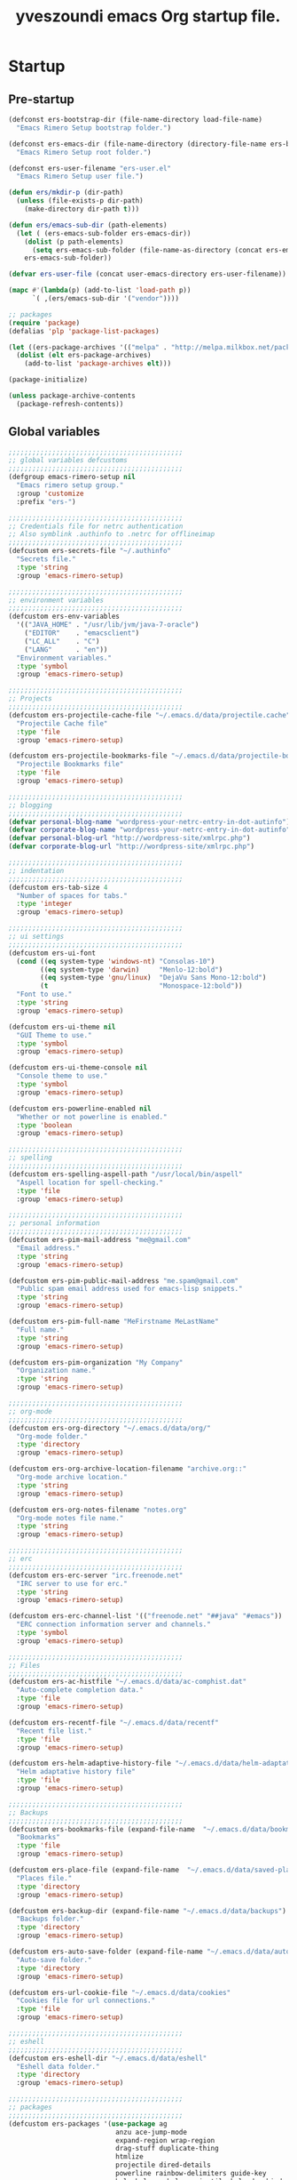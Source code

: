 #+TITLE:       yveszoundi emacs Org startup file.
#+EMAIL:       rimerosolutions AT gmail DOT com
#+STARTUP:     odd hidestars fold
#+LANGUAGE:    en
#+OPTIONS:     skip:nil toc:nil
#+HTML_HEAD:   <link rel="publisher" href="https://github.com/yveszoundi" />

* Startup
** Pre-startup
   #+begin_src emacs-lisp
     (defconst ers-bootstrap-dir (file-name-directory load-file-name)
       "Emacs Rimero Setup bootstrap folder.")
     
     (defconst ers-emacs-dir (file-name-directory (directory-file-name ers-bootstrap-dir))
       "Emacs Rimero Setup root folder.")
     
     (defconst ers-user-filename "ers-user.el"
       "Emacs Rimero Setup user file.")
     
     (defun ers/mkdir-p (dir-path)
       (unless (file-exists-p dir-path)
         (make-directory dir-path t)))
     
     (defun ers/emacs-sub-dir (path-elements)
       (let ( (ers-emacs-sub-folder ers-emacs-dir))
         (dolist (p path-elements)
           (setq ers-emacs-sub-folder (file-name-as-directory (concat ers-emacs-sub-folder p))))
         ers-emacs-sub-folder))
     
     (defvar ers-user-file (concat user-emacs-directory ers-user-filename))
     
     (mapc #'(lambda(p) (add-to-list 'load-path p))
           `( ,(ers/emacs-sub-dir '("vendor"))))
     
     ;; packages
     (require 'package)
     (defalias 'plp 'package-list-packages)
     
     (let ((ers-package-archives '(("melpa" . "http://melpa.milkbox.net/packages/"))))
       (dolist (elt ers-package-archives)
         (add-to-list 'package-archives elt)))
     
     (package-initialize)
     
     (unless package-archive-contents
       (package-refresh-contents))
   #+end_src
   
** Global variables
   
   #+begin_src emacs-lisp
     ;;;;;;;;;;;;;;;;;;;;;;;;;;;;;;;;;;;;;;;;;;;;
     ;; global variables defcustoms
     ;;;;;;;;;;;;;;;;;;;;;;;;;;;;;;;;;;;;;;;;;;;;
     (defgroup emacs-rimero-setup nil
       "Emacs rimero setup group."
       :group 'customize
       :prefix "ers-")
     
     ;;;;;;;;;;;;;;;;;;;;;;;;;;;;;;;;;;;;;;;;;;;;
     ;; Credentials file for netrc authentication
     ;; Also symblink .authinfo to .netrc for offlineimap
     ;;;;;;;;;;;;;;;;;;;;;;;;;;;;;;;;;;;;;;;;;;;;
     (defcustom ers-secrets-file "~/.authinfo"
       "Secrets file."
       :type 'string
       :group 'emacs-rimero-setup)
     
     ;;;;;;;;;;;;;;;;;;;;;;;;;;;;;;;;;;;;;;;;;;;;
     ;; environment variables
     ;;;;;;;;;;;;;;;;;;;;;;;;;;;;;;;;;;;;;;;;;;;;
     (defcustom ers-env-variables
       '(("JAVA_HOME" . "/usr/lib/jvm/java-7-oracle")
         ("EDITOR"    . "emacsclient")
         ("LC_ALL"    . "C")
         ("LANG"      . "en"))
       "Environment variables."
       :type 'symbol
       :group 'emacs-rimero-setup)
     
     ;;;;;;;;;;;;;;;;;;;;;;;;;;;;;;;;;;;;;;;;;;;;
     ;; Projects
     ;;;;;;;;;;;;;;;;;;;;;;;;;;;;;;;;;;;;;;;;;;;;
     (defcustom ers-projectile-cache-file "~/.emacs.d/data/projectile.cache"
       "Projectile Cache file"
       :type 'file
       :group 'emacs-rimero-setup)
     
     (defcustom ers-projectile-bookmarks-file "~/.emacs.d/data/projectile-bookmarks.eld"
       "Projectile Bookmarks file"
       :type 'file
       :group 'emacs-rimero-setup)
     
     ;;;;;;;;;;;;;;;;;;;;;;;;;;;;;;;;;;;;;;;;;;;;
     ;; blogging
     ;;;;;;;;;;;;;;;;;;;;;;;;;;;;;;;;;;;;;;;;;;;;
     (defvar personal-blog-name "wordpress-your-netrc-entry-in-dot-autinfo")
     (defvar corporate-blog-name "wordpress-your-netrc-entry-in-dot-autinfo")
     (defvar personal-blog-url "http://wordpress-site/xmlrpc.php")
     (defvar corporate-blog-url "http://wordpress-site/xmlrpc.php")
     
     ;;;;;;;;;;;;;;;;;;;;;;;;;;;;;;;;;;;;;;;;;;;;
     ;; indentation
     ;;;;;;;;;;;;;;;;;;;;;;;;;;;;;;;;;;;;;;;;;;;;
     (defcustom ers-tab-size 4
       "Number of spaces for tabs."
       :type 'integer
       :group 'emacs-rimero-setup)
     
     ;;;;;;;;;;;;;;;;;;;;;;;;;;;;;;;;;;;;;;;;;;;;
     ;; ui settings
     ;;;;;;;;;;;;;;;;;;;;;;;;;;;;;;;;;;;;;;;;;;;;
     (defcustom ers-ui-font
       (cond ((eq system-type 'windows-nt) "Consolas-10")
             ((eq system-type 'darwin)     "Menlo-12:bold")
             ((eq system-type 'gnu/linux)  "DejaVu Sans Mono-12:bold")
             (t                            "Monospace-12:bold"))
       "Font to use."
       :type 'string
       :group 'emacs-rimero-setup)
     
     (defcustom ers-ui-theme nil
       "GUI Theme to use."
       :type 'symbol
       :group 'emacs-rimero-setup)
     
     (defcustom ers-ui-theme-console nil
       "Console theme to use."
       :type 'symbol
       :group 'emacs-rimero-setup)
     
     (defcustom ers-powerline-enabled nil
       "Whether or not powerline is enabled."
       :type 'boolean
       :group 'emacs-rimero-setup)
     
     ;;;;;;;;;;;;;;;;;;;;;;;;;;;;;;;;;;;;;;;;;;;;
     ;; spelling
     ;;;;;;;;;;;;;;;;;;;;;;;;;;;;;;;;;;;;;;;;;;;;
     (defcustom ers-spelling-aspell-path "/usr/local/bin/aspell"
       "Aspell location for spell-checking."
       :type 'file
       :group 'emacs-rimero-setup)
     
     ;;;;;;;;;;;;;;;;;;;;;;;;;;;;;;;;;;;;;;;;;;;;
     ;; personal information
     ;;;;;;;;;;;;;;;;;;;;;;;;;;;;;;;;;;;;;;;;;;;;
     (defcustom ers-pim-mail-address "me@gmail.com"
       "Email address."
       :type 'string
       :group 'emacs-rimero-setup)
     
     (defcustom ers-pim-public-mail-address "me.spam@gmail.com"
       "Public spam email address used for emacs-lisp snippets."
       :type 'string
       :group 'emacs-rimero-setup)
     
     (defcustom ers-pim-full-name "MeFirstname MeLastName"
       "Full name."
       :type 'string
       :group 'emacs-rimero-setup)
     
     (defcustom ers-pim-organization "My Company"
       "Organization name."
       :type 'string
       :group 'emacs-rimero-setup)
     
     ;;;;;;;;;;;;;;;;;;;;;;;;;;;;;;;;;;;;;;;;;;;;
     ;; org-mode
     ;;;;;;;;;;;;;;;;;;;;;;;;;;;;;;;;;;;;;;;;;;;;
     (defcustom ers-org-directory "~/.emacs.d/data/org/"
       "Org-mode folder."
       :type 'directory
       :group 'emacs-rimero-setup)
     
     (defcustom ers-org-archive-location-filename "archive.org::"
       "Org-mode archive location."
       :type 'string
       :group 'emacs-rimero-setup)
     
     (defcustom ers-org-notes-filename "notes.org"
       "Org-mode notes file name."
       :type 'string
       :group 'emacs-rimero-setup)
     
     ;;;;;;;;;;;;;;;;;;;;;;;;;;;;;;;;;;;;;;;;;;;;
     ;; erc
     ;;;;;;;;;;;;;;;;;;;;;;;;;;;;;;;;;;;;;;;;;;;;
     (defcustom ers-erc-server "irc.freenode.net"
       "IRC server to use for erc."
       :type 'string
       :group 'emacs-rimero-setup)
     
     (defcustom ers-erc-channel-list '(("freenode.net" "##java" "#emacs"))
       "ERC connection information server and channels."
       :type 'symbol
       :group 'emacs-rimero-setup)
     
     ;;;;;;;;;;;;;;;;;;;;;;;;;;;;;;;;;;;;;;;;;;;;
     ;; Files
     ;;;;;;;;;;;;;;;;;;;;;;;;;;;;;;;;;;;;;;;;;;;;
     (defcustom ers-ac-histfile "~/.emacs.d/data/ac-comphist.dat"
       "Auto-complete completion data."
       :type 'file
       :group 'emacs-rimero-setup)
     
     (defcustom ers-recentf-file "~/.emacs.d/data/recentf"
       "Recent file list."
       :type 'file
       :group 'emacs-rimero-setup)
     
     (defcustom ers-helm-adaptive-history-file "~/.emacs.d/data/helm-adaptative-history-file"
       "Helm adaptative history file"
       :type 'file
       :group 'emacs-rimero-setup)
     
     ;;;;;;;;;;;;;;;;;;;;;;;;;;;;;;;;;;;;;;;;;;;;
     ;; Backups
     ;;;;;;;;;;;;;;;;;;;;;;;;;;;;;;;;;;;;;;;;;;;;
     (defcustom ers-bookmarks-file (expand-file-name  "~/.emacs.d/data/bookmarks")
       "Bookmarks"
       :type 'file
       :group 'emacs-rimero-setup)
     
     (defcustom ers-place-file (expand-file-name  "~/.emacs.d/data/saved-places")
       "Places file."
       :type 'directory
       :group 'emacs-rimero-setup)
     
     (defcustom ers-backup-dir (expand-file-name "~/.emacs.d/data/backups")
       "Backups folder."
       :type 'directory
       :group 'emacs-rimero-setup)
     
     (defcustom ers-auto-save-folder (expand-file-name "~/.emacs.d/data/auto-save-list/")
       "Auto-save folder."
       :type 'directory
       :group 'emacs-rimero-setup)
     
     (defcustom ers-url-cookie-file "~/.emacs.d/data/cookies"
       "Cookies file for url connections."
       :type 'file
       :group 'emacs-rimero-setup)
     
     ;;;;;;;;;;;;;;;;;;;;;;;;;;;;;;;;;;;;;;;;;;;;
     ;; eshell
     ;;;;;;;;;;;;;;;;;;;;;;;;;;;;;;;;;;;;;;;;;;;;
     (defcustom ers-eshell-dir "~/.emacs.d/data/eshell"
       "Eshell data folder."
       :type 'directory
       :group 'emacs-rimero-setup)
     
     ;;;;;;;;;;;;;;;;;;;;;;;;;;;;;;;;;;;;;;;;;;;;
     ;; packages
     ;;;;;;;;;;;;;;;;;;;;;;;;;;;;;;;;;;;;;;;;;;;;
     (defcustom ers-packages '(use-package ag
                                anzu ace-jump-mode
                                expand-region wrap-region
                                drag-stuff duplicate-thing
                                htmlize
                                projectile dired-details
                                powerline rainbow-delimiters guide-key
                                helm helm-ag helm-projectile helm-descbinds
                                browse-kill-ring undo-tree
                                auto-complete paredit yasnippet
                                markdown-mode groovy-mode
                                org2blog xml-rpc w3m
                                magit dsvn
                                base16-theme)
       "A list of packages to ensure are installed."
       :type 'symbol
       :group 'emacs-rimero-setup)
     
     ;;;;;;;;;;;;;;;;;;;;;;;;;;;;;;;;;;;;;;;;;;;;
     ;; Programs
     ;;;;;;;;;;;;;;;;;;;;;;;;;;;;;;;;;;;;;;;;;;;;
     (defcustom ers-browser-program
       (cond ((eq system-type 'windows-nt) 'browse-url-default-windows-browser)
             ((eq system-type 'darwin)     'browse-url-default-macosx-browser)
             (t                            'browse-url-default-linux-browser))
       "Browser application:"
       :type 'symbol
       :group 'emacs-rimero-setup)
   #+end_src
   
** Post-startup
   #+begin_src emacs-lisp
     (when (eq system-type 'darwin)
       (add-to-list 'ers-packages 'exec-path-from-shell))
     
     (defun ers/package-install(package-name)
       "Install a package."
       (unless (package-installed-p package-name)
         (package-install package-name)))
     
     (defun ers/packages-install (list-of-packages)
       "Install a list of packages."
       (if (listp list-of-packages)
           (dolist (p list-of-packages)
             (ers/package-install p))
       (message "The list of packages must be a list!")))
     
     (ers/packages-install ers-packages)
     
     (require 'use-package)
     (require 'netrc)
     
     (ers/mkdir-p ers-org-directory)
   #+end_src
   
* Backups
  
  #+begin_src emacs-lisp
(setq backup-directory-alist         `(("." . ,ers-backup-dir))
      delete-old-versions            t
      kept-new-versions              6
      kept-old-versions              2
      version-control                t
      bookmark-default-file          ers-bookmarks-file
      url-cookie-file                ers-url-cookie-file
      auto-save-list-file-prefix     ers-auto-save-folder
      ;;auto-save-file-name-transforms `((".*" ,ers-auto-save-folder t))
      tramp-auto-save-directory      ers-auto-save-folder)
  #+end_src
  
* Aliases
  #+begin_src emacs-lisp
  (defalias 'yes-or-no-p 'y-or-n-p)
  (defalias 'serc        'ers/start-erc)
  #+end_src
  
* Utility functions
  
  #+begin_src emacs-lisp
    (defun ers/close-other-buffer ()
      "Close other buffer window."
      (interactive)
      (when (window-parent)
        (other-window -1)
        (bury-buffer)
        (other-window -1)))
    
    (defun ers/eval-and-replace (value)
      "Evaluate the sexp at point and replace it with its value"
      (interactive (list (eval-last-sexp nil)))
      (kill-sexp -1)
      (insert (format "%S" value)))
    
    (defun ers/get-string-from-file (filePath)
      "Return filePath's file content."
      (with-temp-buffer
        (insert-file-contents filePath)
        (buffer-string)))
    
    (defun ers/comment-or-uncomment-line-or-region ()
      "Comment or uncomment the current line or region."
      (interactive)
      (if (region-active-p)
          (comment-or-uncomment-region (region-beginning) (region-end))
        (comment-or-uncomment-region (line-beginning-position) (line-end-position))))
    
    (defun ers/copy-symbol-at-point ()
      "Copy the symbol at point."
      (interactive)
      (let ((b (bounds-of-thing-at-point 'symbol)))
        (when b
          (save-excursion
            (kill-ring-save (car b) (cdr b))))))
    
    (when (eq system-type 'darwin)
      (defvar osx-pbpaste-cmd "/usr/bin/pbpaste"
        "*command-line paste program")
    
      (defvar osx-pbcopy-cmd "/usr/bin/pbcopy"
        "*command-line copy program")
    
      (defun osx-pbpaste ()
        "paste the contents of the os x clipboard into the buffer at point."
        (interactive)
        (call-process osx-pbpaste-cmd nil t t))
    
      (defun osx-pbcopy ()
        "copy the contents of the region into the os x clipboard."
        (interactive)
        (if (or (and (boundp 'mark-active) mark-active)
                (and (fboundp 'region-exists-p) (region-exists-p)))
            (call-process-region
             (region-beginning) (region-end) osx-pbcopy-cmd nil t t)
          (error "region not selected"))))
    
    (defun ers/recompile-init-files()
      "Recompile emacsd files."
      (interactive)
      (byte-recompile-directory user-emacs-directory 0 nil))
  #+end_src
  
* Encoding settings
  
  #+begin_src emacs-lisp
  (setq locale-coding-system 'utf-8)
  (set-terminal-coding-system 'utf-8)
  (set-keyboard-coding-system 'utf-8)
  (set-selection-coding-system 'utf-8)
  (setq-default buffer-file-coding-system 'utf-8)
  (prefer-coding-system 'utf-8)
  (set-language-environment "UTF-8")
  #+end_src
  
* Eshell configuration
  
  #+begin_src emacs-lisp
    (setq eshell-directory-name ers-eshell-dir)
    
    ;; Set environment variables
    (dolist (p ers-env-variables)
      (setenv (car p) (cdr p)))
    
    (when (eq system-type 'darwin)
      (use-package exec-path-from-shell
        :init (setq exec-path-from-shell-variables '("PATH" "MANPATH" "SHELL"))
        :config (exec-path-from-shell-initialize)))
    
    ;;;;;;;;;;;;;;;;;;;;;;;;;;;;;;;;;;;;;;;;;;;;
    ;; EShell settings
    ;;;;;;;;;;;;;;;;;;;;;;;;;;;;;;;;;;;;;;;;;;;;
    (require 'eshell)
    
    (require 'vc-git)
    (defun get-git-branch-name (path)
      (let ((git-directory (concat path "/.git")))
        (if (file-exists-p git-directory)
            (concat " (" (vc-git-mode-line-string git-directory) ") ")
          "")))
    
    (defun get-full-time()
      "Full date and time"
      (format-time-string "%a %d.%m.%y %H:%M:%S" (current-time)))
    
    (setq eshell-prompt-function (lambda nil
                                   (concat
                                    "\n"
                                    (concat "[" (eshell/pwd) "] - " (get-full-time))
                                    "\n"
                                    (user-login-name)
                                    "@"
                                    (system-name)
                                    (get-git-branch-name (eshell/pwd))
                                    " $ " )))
    
    (setq eshell-highlight-prompt       nil
          eshell-history-size           8000
          eshell-path-env               (getenv "PATH")
          eshell-cmpl-cycle-completions nil
          eshell-prompt-regexp          "^[^#$]*[#$] ")
    
    (if (boundp 'eshell-save-history-on-exit)
        (setq eshell-save-history-on-exit t)) ; Don't ask, just save
    
    (if (boundp 'eshell-ask-to-save-history)
        (setq eshell-ask-to-save-history 'always)) ; For older(?) version
    
    (autoload 'ansi-color-for-comint-mode-on "ansi-color" nil t)
    (add-hook 'shell-mode-hook 'ansi-color-for-comint-mode-on)
    
    (defun up (&optional level)
      "Change directory from one up to a specified number of folder levels"
      (if level
          (let (cdLevel)
            (setq cdLevel level)
            (let (path-string)
              (setq path-string "")
              (while (> cdLevel 0)
                (setq cdLevel (- cdLevel 1))
                (setq path-string (concat "../" path-string)))
              (cd path-string)))
        (cd "../")))
  #+end_src
  
* Indentation settings
  
  #+begin_src emacs-lisp
    (setq-default indent-tabs-mode nil)
    
    (defun ers/indentation-apply-style ()
      (setq-default c-basic-offset            ers-tab-size)
      (setq-default tab-width                 ers-tab-size)
      (setq-default js2-basic-offset          ers-tab-size)
      (setq-default js-indent-level           ers-tab-size)
      (setq-default py-indent-offset          ers-tab-size)
      (setq-default sgml-basic-offset         ers-tab-size)
      (setq-default nxml-child-indent         ers-tab-size)
      (setq-default nxml-outline-child-indent ers-tab-size)
    
      (setq c-basic-offset            ers-tab-size)
      (setq tab-width                 ers-tab-size)
      (setq js2-basic-offset          ers-tab-size)
      (setq js-indent-level           ers-tab-size)
      (setq py-indent-offset          ers-tab-size)
      (setq sgml-basic-offset         ers-tab-size)
      (setq nxml-child-indent         ers-tab-size)
      (setq nxml-outline-child-indent ers-tab-size))
    
    (defun ers/indentation-reset-tab-size (new-tab-size)
      (interactive "nEnter new tab size:\n")
      (setq ers-tab-size new-tab-size)
      (ers/indentation-apply-style))
    
    (ers/indentation-apply-style)
    
    (defun ers/indent-region-or-buffer ()
      "Indents an entire buffer using the default intenting scheme."
      (interactive)
    
      (if (region-active-p)
          (indent-region (region-beginning) (region-end))
        (progn
          (delete-trailing-whitespace)
          (indent-region (point-min) (point-max) nil)
          (untabify (point-min) (point-max)))))
    
    (bind-key "C-x /" 'ers/indent-region-or-buffer)
    (bind-key "RET"   'newline-and-indent)
  #+end_src
  
* Org mode settings
  
  #+begin_src emacs-lisp
    (setq org-directory ers-org-directory)
    
    ;; default settings
    (setq org-archive-location (concat org-directory ers-org-archive-location-filename)
          org-agenda-files (directory-files org-directory t "\.org$")
          org-export-html-postamble nil
          org-ers-notes-file (concat org-directory ers-org-notes-filename))
    
    ;; org capture menu
    (setq org-capture-templates
          '(("d" "Tasks" entry
             (file+headline org-ers-notes-file "Tasks")
             "* TODO %?
    SCHEDULED: %^t"          :clock-in t :clock-resume t)
    
            ("e" "Quick task" entry
             (file+headline org-ers-notes-file "Tasks")
             "* TODO %^{Task}
    SCHEDULED: %^t"
    
             :immediate-finish t)
    
            ("f" "Orientation" entry (file org-ers-notes-file)
             "* ORIENTATION %? :@orientation:
    SCHEDULED: %^t"  :clock-in t :clock-resume t)
    
            ("g" "Coding" entry (file org-ers-notes-file)
             "* CODING%? :@coding:
    SCHEDULED: %^t"  :clock-in t :clock-resume t)
    
            ("h" "Help" entry (file org-ers-notes-file)
             "* HELP %? :@help:
    SCHEDULED: %^t"  :clock-in t :clock-resume t)
    
    
            ("i" "Phone call" entry (file org-ers-notes-file)
             "* PHONE %? :@phone:
    SCHEDULED: %^t"   :clock-in t :clock-resume t)
    
    
            ("j" "Mail browsing" entry (file org-ers-notes-file)
             "* EMAIL Browsing :@email:
    SCHEDULED: %^t"    :clock-in t :clock-resume t)
    
    
            ("k" "Mail reply" entry (file org-ers-notes-file)
             "* EMAIL Reply %? :@email:
    SCHEDULED: %^t"    :clock-in t :clock-resume t)
    
    
            ("k" "Team Meetings" entry (file org-ers-notes-file)
             "* TEAM MEETING :@meeting:
    SCHEDULED: %^t"    :clock-in t :clock-resume t)
    
    
            ("k" "Other meetings" entry (file org-ers-notes-file)
             "* MEETING %? :@meeting:
    SCHEDULED: %^t"   :clock-in t :clock-resume t)
    
    
            ("l" "Break" entry (file org-ers-notes-file)
             "* BREAK :@break:
    SCHEDULED: %^t"    :clock-in t :clock-resume t)
    
            ))
    
    ;; todo states
    (setq org-todo-keywords '((sequence "TODO(t)" "|" "DONE(d)" "|" "WAITING(w)")
                              (sequence "REPORT(r)" "BUG(b)" "KNOWNCAUSE(k)" "|" "FIXED(f)")
                              (sequence "|" "CANCELED(c)")))
    
    ;; tags
    (setq org-tag-alist '(("@orientation" . ?a)
                          ("@coding" . ?b)
                          ("@help" . ?c)
                          ("@phone" . ?d)
                          ("@documentation" . ?e)
                          ("@meeting" . ?f)
                          ("@email" . ?g)
                          ("@break" . ?h)
                          ))
        
    ;; require htmlize.el
    (setq org-agenda-exporter-settings'((ps-number-of-columns 2)
                                        (ps-landscape-mode t)
                                        (org-agenda-add-entry-text-maxlines 5)
                                        (htmlize-output-type 'css)))
  #+end_src
  
* Personal information
  
  #+begin_src emacs-lisp
(setq user-mail-address ers-pim-mail-address
      user-full-name ers-pim-full-name
      message-signature-file "~/.signature")
  #+end_src
  
* Programming and related
  
** Version control
   
   #+begin_src emacs-lisp
     (use-package vc-svn
       :init (progn
               (autoload 'svn-status "dsvn" "Run `svn status'." t)
               (autoload 'svn-update "dsvn" "Run `svn update'." t)))
     
     (use-package magit
       :bind    ("C-x g" . magit-status)
       :config  (defadvice magit-status (after magit-status-advice (dir) activate)
                  (when (window-parent)
                    (delete-other-windows))))
   #+end_src
   
** Project management
   
   #+begin_src emacs-lisp
  (use-package projectile
    :config (projectile-global-mode t)
    :init (setq projectile-cache-file          ers-projectile-cache-file
                projectile-known-projects-file ers-projectile-bookmarks-file
                projectile-indexing-method     'native
                projectile-enable-caching      t)
    :diminish projectile-mode)
   #+end_src
   
** Groovy mode
   #+begin_src emacs-lisp
  (use-package groovy-mode
    :mode ("\\.\\(groovy\\|gradle\\)$" . groovy-mode))
   #+end_src
   
** Grails settings
   
   #+begin_src emacs-lisp
  (use-package grails-projectile-mode
    :init (grails-projectile-global-mode t)
    :diminish grails-projectile-mode)
   #+end_src
   
** XML mode
   
   #+begin_src emacs-lisp
  (use-package nxml-mode
    :config (setq nxml-slash-auto-complete-flag t)
    :mode ("\\.\\(pom\\|xsd\\|gsp\\)$" . nxml-mode))
   #+end_src
   
** Markdown keybindings
   
   #+begin_src emacs-lisp
  (use-package markdown-mode
    :defer t
    :mode ("\\.\\(markdown\\|mdown\\|md\\)$" . markdown-mode))
   #+end_src
   
* Yasnippets configuration
  
  #+begin_src emacs-lisp
    (defvar yas-elpa-snippets-folder
      (car (file-expand-wildcards
            (concat user-emacs-directory "elpa/yasnippet-*/snippets"))))
    
    ;; Setup yas-snippet-dirs
    ;; - elpa default snippets from yasnippet package
    ;; - User snippets in ~/.emacs.d/snippets
    ;; - Shipped snippets folder in the emacs-rimero-setup distro.
    (let (( yas-folder-candidates `(,yas-elpa-snippets-folder
                                    ,(concat user-emacs-directory "snippets")
                                    ,(concat ers-emacs-dir "snippets"))))
      (dolist (p yas-folder-candidates)
        (unless (file-exists-p p)
          (delq p yas-folder-candidates)))
    
      (setq yas-snippet-dirs yas-folder-candidates))
    
    (use-package yasnippet
      :init (setq yas-verbosity 1)
      :config (yas-global-mode t)
      :diminish yas-minor-mode)
  #+end_src
  
* Spellchecking configuration
  
  #+begin_src emacs-lisp
(setq ispell-program-name ers-spelling-aspell-path)
  #+end_src
  
* Networking
** Web browsing
   
   #+begin_src emacs-lisp
     (setq browse-url-browser-function          ers-browser-program
           browse-url-new-window-flag           t
           browse-url-firefox-new-window-is-tab t)
     (bind-key "C-c m ." 'browse-url-at-point)
     
     ;; w3m
     (use-package w3m
       :init (setq w3m-coding-system           'utf-8
                   w3m-file-coding-system      'utf-8
                   w3m-file-name-coding-system 'utf-8
                   w3m-input-coding-system     'utf-8
                   w3m-output-coding-system    'utf-8
                   w3m-terminal-coding-system  'utf-8)
       :bind ("C-c m w" . w3m-browse-url))
     
   #+end_src
   
** IRC configuration
   
   #+begin_src emacs-lisp
     (use-package erc
       :config
       (progn
         (setq erc-kill-buffer-on-part          t
               erc-prompt-for-nickserv-password nil
               erc-autojoin-channels-alist      ers-erc-channel-list
               erc-kill-queries-on-quit         t
               erc-kill-server-buffer-on-quit   t)
     
         ;; auto-fill buffer window
         (add-hook 'window-configuration-change-hook
                   '(lambda () (setq erc-fill-column (- (window-width) 2)))))
     
       :init
       (defun ers/start-erc ()
         (interactive)
         (let ((erc-config (netrc-machine (netrc-parse ers-secrets-file) "erc-config" t)))
           (erc :server   ers-erc-server
                :nick     (netrc-get erc-config "login")
                :password (netrc-get erc-config "password")))))
     
   #+end_src
   
** Blogging
   
   #+begin_src emacs-lisp
     (use-package org2blog
       :config (setq corporate-blog (netrc-machine (netrc-parse ers-secrets-file) "corporate-blog" t)
                     personal-blog  (netrc-machine (netrc-parse ers-secrets-file) "personal-blog"  t)
                     org2blog/wp-blog-alist `((,corporate-blog-name
                                               :url ,corporate-blog-url
                                               :username (netrc-get corporate-blog "login")
                                               :password (netrc-get corporate-blog "password"))
                                              (,personal-blog-name
                                               :url ,personal-blog-url
                                               :username (netrc-get personal-blog "login")
                                               :password (netrc-get personal-blog "password")))))
     
   #+end_src
   
* Various utilities
  
  #+begin_src emacs-lisp
    (defun ers/insert-time (&optional date-pattern)
      "Inserts the time given an optional pattern."
      (interactive "P")
      (let ((current-date-pattern (or date-pattern "%a %d.%m.%y %H:%M:%S")))
        (insert (ers/get-date current-date-pattern))))
    
    (defun ers/get-date (date-pattern)
      "Returns a formatted date for a given pattern."
      (format-time-string date-pattern (current-time)))
    
    (defun ers/insert-date-simple ()
      "Inserts the time in year-month-date format."
      (interactive)
      (ers/insert-time "%Y-%m-%d"))
    
    (defun ers/insert-date-raw ()
      "Insert the time in raw format."
      (interactive)
      (ers/insert-time "%Y%m%d.%H%M%S"))
    
    (defun ers/insert-date-full()
      "Inserts the full date and time."
      (interactive)
      (ers/insert-time "%a %d.%m.%y %T"))
    
    (defun open-next-line (arg)
      "Move to the next line and then opens a line.
                            See also `newline-and-indent'."
      (interactive "p")
      (end-of-line)
      (open-line arg)
      (forward-line 1))
    
    (defun open-previous-line (arg)
      "Open a new line before the current one.
                             See also `newline-and-indent'."
      (interactive "p")
      (beginning-of-line)
      (open-line arg))
    
    (use-package guide-key
      :init (setq guide-key/guide-key-sequence '("C-c z"))
      :config (guide-key-mode t)
      :diminish guide-key-mode)
    
    (use-package browse-kill-ring
      :ensure t
      :defer t
      :config (browse-kill-ring-default-keybindings))
    
    (use-package anzu
      :config (global-anzu-mode t)
      :diminish anzu-mode)
    
    (use-package wrap-region
      :config (wrap-region-global-mode t)
      :diminish wrap-region-mode)
    
    (use-package undo-tree
      :config (global-undo-tree-mode t)
      :init (setq undo-tree-visualizer-relative-timestamps  t
                  undo-tree-visualizer-timestamps           t)
      :diminish undo-tree-mode)
    
    (use-package ace-jump-mode
      :bind ("C-c SPC" . ace-jump-mode)
      :diminish ace-jump-mode)
    
    (use-package uniquify
      :config (setq uniquify-separator           "/"
                    uniquify-buffer-name-style   'post-forward
                    uniquify-after-kill-buffer-p t
                    uniquify-ignore-buffers-re   "^\\*"))
    
    (use-package saveplace
      :init (progn (setq-default save-place t)
                   (setq save-place-file ers-place-file)))
    
    (use-package expand-region
      :bind ("C-c l" . er/expand-region))
    
    (use-package recentf
      :init (progn (setq recentf-max-menu-items 25
                         recentf-exclude        '("/tmp" "/ssh:" "\\ido.last" "recentf")
                         recentf-save-file ers-recentf-file)
                   (recentf-mode +1))
    
      :bind ("C-x C-r" . helm-recentf))
    
    (use-package ls-lisp
      :config (setq ls-lisp-use-insert-directory-program nil
                    ls-lisp-dirs-first t
                    ls-list-ignore-case t))
    
    (use-package dired
      :defer t
    
      :config (progn
                (put 'dired-find-alternate-file 'disabled nil)
                (defun ers/dired-go-to-first-item ()
                  (interactive)
                  (goto-char (point-min))
                  (dired-next-line 3))
    
                (defun ers/dired-go-to-last-item ()
                  (interactive)
                  (goto-char (point-max))
                  (dired-previous-line 1))
    
                (defun ers/copy-filename-at-point ()
                  (interactive)
    
                  (save-excursion
                    (end-of-line)
                    (let ((b (bounds-of-thing-at-point 'filename)))
                      (when b
                        (save-excursion
                          (kill-ring-save (car b) (cdr b)))))))
    
                (bind-key "."   'dired-up-directory dired-mode-map)
                (bind-key "@"   'ers/copy-filename-at-point dired-mode-map)
                (bind-key "C-a" 'ers/dired-go-to-first-item dired-mode-map)
                (bind-key "C-e" 'ers/dired-go-to-last-item  dired-mode-map)))
    
    (use-package dired-details
      :ensure dired-details
      :init (setq-default dired-details-hidden-string "--- ")
      :config (dired-details-install))
    
    (use-package drag-stuff
      :config (if window-system
                  (progn
                    (global-set-key (kbd "<M-up>")     'drag-stuff-up)
                    (global-set-key (kbd "<M-down>")   'drag-stuff-down))
                (progn
                  (global-set-key (kbd "<ESC> <up>")   'drag-stuff-up)
                  (global-set-key (kbd "<ESC> <down>") 'drag-stuff-down))))
    
    (use-package duplicate-thing
      :bind ("C-c d" . duplicate-thing))
    
    (use-package rainbow-delimiters
      :defer t
      :config (add-hook 'prog-mode-hook 'rainbow-delimiters-mode))
    
    (let ((ers-keybindings `((,(kbd "C-c <left>")  . windmove-left)
                             (,(kbd "C-c <right>") . windmove-right)
                             (,(kbd "C-c <up>")    . windmove-up)
                             (,(kbd "C-c <down>")  . windmove-down)
                             (,(kbd "C-c g")       . goto-line)
                             (,(kbd "C-o")         . open-next-line)
                             (,(kbd "M-o")         . open-previous-line)
                             (,(kbd "C-x 4 k")     . ers/close-other-buffer)
                             (,(kbd "C-c C-e")     . ers/eval-and-replace)
                             (,(kbd "C-x y")       . ers/copy-symbol-at-point)
                             (,(kbd "C-c r")       . revert-buffer)
                             (,(kbd "C-x \\")      . ers/comment-or-uncomment-line-or-region))))
      (dolist (ers-keybinding ers-keybindings)
        (global-set-key (car ers-keybinding) (cdr ers-keybinding))))
    
    (add-hook 'emacs-lisp-mode-hook       'turn-on-eldoc-mode)
    (add-hook 'lisp-interaction-mode-hook 'turn-on-eldoc-mode)
  #+end_src
  
* Completion, matching and suggestions
** Hippie-expand
   
   #+begin_src emacs-lisp
  (setq hippie-expand-try-functions-list '(try-expand-dabbrev
                                           try-expand-dabbrev-all-buffers
                                           try-expand-dabbrev-from-kill
                                           try-complete-file-name-partially
                                           try-complete-file-name
                                           try-expand-all-abbrevs
                                           try-expand-list
                                           try-expand-line
                                           try-complete-lisp-symbol-partially
                                           try-complete-lisp-symbol))

  (global-set-key "\M- " 'hippie-expand)
   #+end_src
   
** Auto-complete settings
   
   #+begin_src emacs-lisp
     (use-package auto-complete-config
       :init (set-default 'ac-sources
                          '(ac-source-abbrev
                            ac-source-dictionary
                            ac-source-words-in-buffer
                            ac-source-words-in-same-mode-buffers
                            ac-source-semantic))
       :config (progn
                 (setq ac-comphist-file ers-ac-histfile)
                 (ac-config-default)
                 (setq ac-use-menu-map t)
     
                 ;; Default settings
                 (define-key ac-menu-map "\C-n" 'ac-next)
                 (define-key ac-menu-map "\C-p" 'ac-previous)
                 (define-key ac-mode-map (kbd "M-TAB") 'auto-complete)
     
                 (auto-complete-mode t)
                 (global-auto-complete-mode t))
     
       :diminish auto-complete-mode)
   #+end_src
   
** Helm settings
   
   #+begin_src emacs-lisp
     (use-package helm
       :init (progn
               (setq helm-ff-transformer-show-only-basename nil
                     helm-adaptive-history-file             ers-helm-adaptive-history-file
                     helm-boring-file-regexp-list           '("\\.git$" "\\.svn$")
                     helm-yank-symbol-first                 t
                     helm-input-idle-delay                  0.1
                     helm-idle-delay                        0.1)
     
               (use-package helm-config
                 :init (progn
                         (helm-mode t)
                         (helm-adaptative-mode t)))
     
               (use-package helm-ag
                 :init (bind-key "C-c p A" 'helm-ag projectile-mode-map)
                 :bind ("C-c a" . helm-ag))
     
               (use-package helm-descbinds)
     
               (use-package helm-projectile
                 :bind ("C-c h" . helm-projectile))
     
               (add-hook 'eshell-mode-hook
                         #'(lambda ()
                             (define-key eshell-mode-map (kbd "M-p") 'helm-eshell-history))))
     
       :bind (("C-x r l" . helm-bookmarks)
              ("C-x C-m" . execute-extended-command)
              ("C-h b"   . helm-descbinds)
              ("C-x C-b" . helm-buffers-list)
              ("C-c o"   . helm-occur))
     
       :diminish helm-mode)
   #+end_src
   
* UI configuration
  
** Misc
   
   #+begin_src emacs-lisp
  (setq visible-bell             t
        display-time-24hr-format t
        use-dialog-box           nil
        default-frame-alist      `((font . ,ers-ui-font)))
   #+end_src
   
** Themes
   
   #+begin_src emacs-lisp
  (defun ers/load-theme (theme-symbol)
    (when (boundp theme-symbol)
      (when (symbol-value theme-symbol)
        (funcall 'load-theme (symbol-value theme-symbol) t))))

  (if window-system
      (ers/load-theme 'ers-ui-theme)
    (ers/load-theme 'ers-ui-theme-console))
   #+end_src
   
** Modeline
   
   #+begin_src emacs-lisp
  (when (boundp 'ers-powerline-enabled)
    (when ers-powerline-enabled
      (use-package powerline
        :init (setq powerline-arrow-shape 'curve)
        :config (powerline-default-theme))))
   #+end_src
   
** Fonts
   #+begin_src emacs-lisp
(defun ers/fontify-frame (frame)
  (set-frame-parameter frame 'font ers-ui-font))

(defun ers/set-current-font ()
  (interactive)
  ;; Fontify current frame
  (ers/fontify-frame nil)
  ;; Fontify any future frames
  (push 'ers/fontify-frame after-make-frame-functions))

  (if window-system
      (ers/set-current-font))
   #+end_src
   
** Enable/Disable UI modes
   
   #+begin_src emacs-lisp
     (defun ers/apply-frame-settings ()
       (dolist (mode '(menu-bar-mode tool-bar-mode scroll-bar-mode blink-cursor-mode))
         (when (fboundp mode) (funcall mode -1)))
     
       (dolist (mode '(show-paren-mode display-time-mode column-number-mode))
         (when (fboundp mode) (funcall mode 1))))
     
     (ers/apply-frame-settings)
   #+end_src
   
* User settings
  
  #+begin_src emacs-lisp
    (when (file-exists-p ers-user-file)
      (load-file ers-user-file))
    
    (message "emacs-rimero-setup done loading.")
  #+end_src

